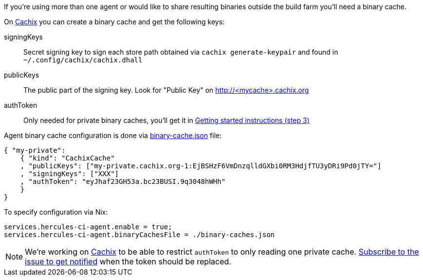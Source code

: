 If you're using more than one agent or would like to share
resulting binaries outside the build farm you'll need a binary cache.

On https://cachix.org[Cachix] you can create a binary cache and get the following keys:

signingKeys:: Secret signing key to sign each store path obtained via `cachix generate-keypair` and found in `~/.config/cachix/cachix.dhall`
publicKeys:: The public part of the signing key. Look for "Public Key" on http://<mycache>.cachix.org
authToken:: Only needed for private binary caches, you'll get it in https://cachix.org/[Getting started instructions (step 3)]

Agent binary cache configuration is done via https://docs.hercules-ci.com/#binarycachespath[binary-cache.json] file:

[source,json]
----
{ "my-private":
    { "kind": "CachixCache"
    , "publicKeys": ["my-private.cachix.org-1:EjBSHzF6VmDnzqlldGXbi0RM3HdjfTU3yDRi9Pd0jTY="]
    , "signingKeys": ["XXX"]
    , "authToken": "eyJhaf23GH53a.bc23BUSI.9q3048hWHh"
    }
}
----

To specify configuration via Nix:

[source,nix]
----
services.hercules-ci-agent.enable = true;
services.hercules-ci-agent.binaryCachesFile = ./binary-caches.json
----

NOTE: We're working on https://cachix.org[Cachix] to be able to restrict `authToken`
to only reading one private cache. https://github.com/cachix/feedback/issues/7[Subscribe to the issue to get notified]
when the token should be replaced.
